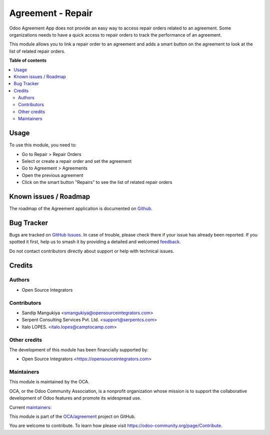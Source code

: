 ==================
Agreement - Repair
==================

.. 
   !!!!!!!!!!!!!!!!!!!!!!!!!!!!!!!!!!!!!!!!!!!!!!!!!!!!
   !! This file is generated by oca-gen-addon-readme !!
   !! changes will be overwritten.                   !!
   !!!!!!!!!!!!!!!!!!!!!!!!!!!!!!!!!!!!!!!!!!!!!!!!!!!!
   !! source digest: sha256:341aaecccb06b5806cc3c83dd2e94c87f9ef3592d0d8a4a65f8af3e8e62b15d5
   !!!!!!!!!!!!!!!!!!!!!!!!!!!!!!!!!!!!!!!!!!!!!!!!!!!!

.. |badge1| image:: https://img.shields.io/badge/maturity-Beta-yellow.png
    :target: https://odoo-community.org/page/development-status
    :alt: Beta
.. |badge2| image:: https://img.shields.io/badge/licence-AGPL--3-blue.png
    :target: http://www.gnu.org/licenses/agpl-3.0-standalone.html
    :alt: License: AGPL-3
.. |badge3| image:: https://img.shields.io/badge/github-OCA%2Fagreement-lightgray.png?logo=github
    :target: https://github.com/OCA/agreement/tree/17.0/agreement_repair
    :alt: OCA/agreement
.. |badge4| image:: https://img.shields.io/badge/weblate-Translate%20me-F47D42.png
    :target: https://translation.odoo-community.org/projects/agreement-17-0/agreement-17-0-agreement_repair
    :alt: Translate me on Weblate
.. |badge5| image:: https://img.shields.io/badge/runboat-Try%20me-875A7B.png
    :target: https://runboat.odoo-community.org/builds?repo=OCA/agreement&target_branch=17.0
    :alt: Try me on Runboat

|badge1| |badge2| |badge3| |badge4| |badge5|

Odoo Agreement App does not provide an easy way to access repair orders
related to an agreement. Some organizations needs to have a quick access
to repair orders to track the performance of an agreement.

This module allows you to link a repair order to an agreement and adds a
smart button on the agreement to look at the list of related repair
orders.

**Table of contents**

.. contents::
   :local:

Usage
=====

To use this module, you need to:

-  Go to Repair > Repair Orders
-  Select or create a repair order and set the agreement
-  Go to Agreement > Agreements
-  Open the previous agreement
-  Click on the smart button "Repairs" to see the list of related repair
   orders

Known issues / Roadmap
======================

The roadmap of the Agreement application is documented on
`Github <https://github.com/OCA/contract/issues>`__.

Bug Tracker
===========

Bugs are tracked on `GitHub Issues <https://github.com/OCA/agreement/issues>`_.
In case of trouble, please check there if your issue has already been reported.
If you spotted it first, help us to smash it by providing a detailed and welcomed
`feedback <https://github.com/OCA/agreement/issues/new?body=module:%20agreement_repair%0Aversion:%2017.0%0A%0A**Steps%20to%20reproduce**%0A-%20...%0A%0A**Current%20behavior**%0A%0A**Expected%20behavior**>`_.

Do not contact contributors directly about support or help with technical issues.

Credits
=======

Authors
-------

* Open Source Integrators

Contributors
------------

-  Sandip Mangukiya <smangukiya@opensourceintegrators.com>
-  Serpent Consulting Services Pvt. Ltd. <support@serpentcs.com>
-  Italo LOPES. <italo.lopes@camptocamp.com>

Other credits
-------------

The development of this module has been financially supported by:

-  Open Source Integrators <https://opensourceintegrators.com>

Maintainers
-----------

This module is maintained by the OCA.

.. image:: https://odoo-community.org/logo.png
   :alt: Odoo Community Association
   :target: https://odoo-community.org

OCA, or the Odoo Community Association, is a nonprofit organization whose
mission is to support the collaborative development of Odoo features and
promote its widespread use.

.. |maintainer-smangukiya| image:: https://github.com/smangukiya.png?size=40px
    :target: https://github.com/smangukiya
    :alt: smangukiya
.. |maintainer-max3903| image:: https://github.com/max3903.png?size=40px
    :target: https://github.com/max3903
    :alt: max3903

Current `maintainers <https://odoo-community.org/page/maintainer-role>`__:

|maintainer-smangukiya| |maintainer-max3903| 

This module is part of the `OCA/agreement <https://github.com/OCA/agreement/tree/17.0/agreement_repair>`_ project on GitHub.

You are welcome to contribute. To learn how please visit https://odoo-community.org/page/Contribute.
